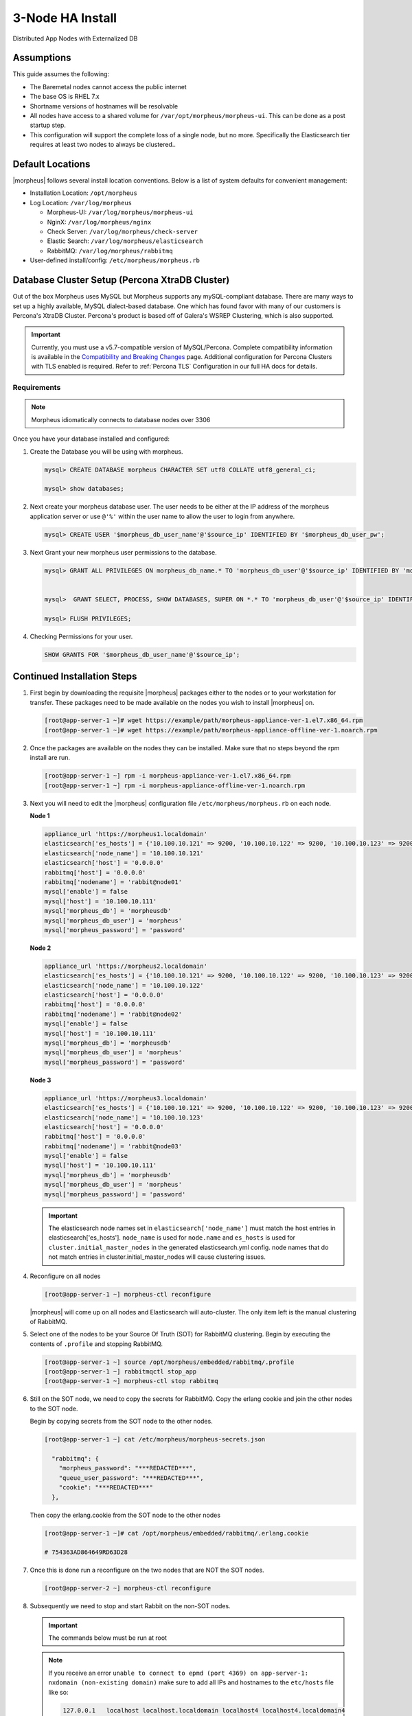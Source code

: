 .. _3nodeinstall:

3-Node HA Install
-----------------

Distributed App Nodes with Externalized DB

Assumptions
^^^^^^^^^^^

This guide assumes the following:

- The Baremetal nodes cannot access the public internet
- The base OS is RHEL 7.x
- Shortname versions of hostnames will be resolvable
- All nodes have access to a shared volume for ``/var/opt/morpheus/morpheus-ui``. This can be done as a post startup step.
- This configuration will support the complete loss of a single node, but no more.  Specifically the Elasticsearch tier requires at least two nodes to always be clustered..

.. image:: /images/arch/morpheus-3node-arch-2.png
    :alt: Morpheus 3-Node HA Architecture

Default Locations
^^^^^^^^^^^^^^^^^

|morpheus| follows several install location conventions. Below is a list of system defaults for convenient management:

* Installation Location: ``/opt/morpheus``
* Log Location: ``/var/log/morpheus``

  * Morpheus-UI: ``/var/log/morpheus/morpheus-ui``
  * NginX: ``/var/log/morpheus/nginx``
  * Check Server: ``/var/log/morpheus/check-server``
  * Elastic Search: ``/var/log/morpheus/elasticsearch``
  * RabbitMQ: ``/var/log/morpheus/rabbitmq``

*  User-defined install/config: ``/etc/morpheus/morpheus.rb``

Database Cluster Setup (Percona XtraDB Cluster)
^^^^^^^^^^^^^^^^^^^^^^^^^^^^^^^^^^^^^^^^^^^^^^^

Out of the box Morpheus uses MySQL but Morpheus supports any mySQL-compliant database. There are many ways to set up a highly available, MySQL dialect-based database. One which has found favor with many of our customers is Percona's XtraDB Cluster.  Percona's product is based off of Galera's WSREP Clustering, which is also supported.

.. important:: Currently, you must use a v5.7-compatible version of MySQL/Percona. Complete compatibility information is available in the `Compatibility and Breaking Changes <https://docs.morpheusdata.com/en/latest/release_notes/compatibility.html>`_ page. Additional configuration for Percona Clusters with TLS enabled is required. Refer to :ref:`Percona TLS` Configuration in our full HA docs for details.

Requirements
````````````

.. NOTE:: Morpheus idiomatically connects to database nodes over 3306

Once you have your database installed and configured:

#. Create the Database you will be using with morpheus.

   .. code-block:: bash

    mysql> CREATE DATABASE morpheus CHARACTER SET utf8 COLLATE utf8_general_ci;

    mysql> show databases;

#. Next create your morpheus database user. The user needs to be either at the IP address of the morpheus application server or use ``@'%'`` within the user name to allow the user to login from anywhere.

   .. code-block:: bash

    mysql> CREATE USER '$morpheus_db_user_name'@'$source_ip' IDENTIFIED BY '$morpheus_db_user_pw';

#. Next Grant your new morpheus user permissions to the database.

   .. code-block:: bash

    mysql> GRANT ALL PRIVILEGES ON morpheus_db_name.* TO 'morpheus_db_user'@'$source_ip' IDENTIFIED BY 'morpheus_db_user_pw' with grant option;


    mysql>  GRANT SELECT, PROCESS, SHOW DATABASES, SUPER ON *.* TO 'morpheus_db_user'@'$source_ip' IDENTIFIED BY 'morpheus_db_user_pw';

    mysql> FLUSH PRIVILEGES;

#. Checking Permissions for your user.

   .. code-block:: bash

    SHOW GRANTS FOR '$morpheus_db_user_name'@'$source_ip';

Continued Installation Steps
^^^^^^^^^^^^^^^^^^^^^^^^^^^^

#. First begin by downloading the requisite |morpheus| packages either to the nodes or to your workstation for transfer. These packages need to be made available on the nodes you wish to install |morpheus| on.

   .. code-block:: bash

    [root@app-server-1 ~]# wget https://example/path/morpheus-appliance-ver-1.el7.x86_64.rpm
    [root@app-server-1 ~]# wget https://example/path/morpheus-appliance-offline-ver-1.noarch.rpm

#. Once the packages are available on the nodes they can be installed. Make sure that no steps beyond the rpm install are run.

   .. code-block:: bash

    [root@app-server-1 ~] rpm -i morpheus-appliance-ver-1.el7.x86_64.rpm
    [root@app-server-1 ~] rpm -i morpheus-appliance-offline-ver-1.noarch.rpm

#. Next you will need to edit the |morpheus| configuration file ``/etc/morpheus/morpheus.rb`` on each node.

   **Node 1**

   .. code-block:: bash

     appliance_url 'https://morpheus1.localdomain'
     elasticsearch['es_hosts'] = {'10.100.10.121' => 9200, '10.100.10.122' => 9200, '10.100.10.123' => 9200}
     elasticsearch['node_name'] = '10.100.10.121'
     elasticsearch['host'] = '0.0.0.0'
     rabbitmq['host'] = '0.0.0.0'
     rabbitmq['nodename'] = 'rabbit@node01'
     mysql['enable'] = false
     mysql['host'] = '10.100.10.111'
     mysql['morpheus_db'] = 'morpheusdb'
     mysql['morpheus_db_user'] = 'morpheus'
     mysql['morpheus_password'] = 'password'

   **Node 2**

   .. code-block:: bash

    appliance_url 'https://morpheus2.localdomain'
    elasticsearch['es_hosts'] = {'10.100.10.121' => 9200, '10.100.10.122' => 9200, '10.100.10.123' => 9200}
    elasticsearch['node_name'] = '10.100.10.122'
    elasticsearch['host'] = '0.0.0.0'
    rabbitmq['host'] = '0.0.0.0'
    rabbitmq['nodename'] = 'rabbit@node02'
    mysql['enable'] = false
    mysql['host'] = '10.100.10.111'
    mysql['morpheus_db'] = 'morpheusdb'
    mysql['morpheus_db_user'] = 'morpheus'
    mysql['morpheus_password'] = 'password'

   **Node 3**

   .. code-block:: bash

    appliance_url 'https://morpheus3.localdomain'
    elasticsearch['es_hosts'] = {'10.100.10.121' => 9200, '10.100.10.122' => 9200, '10.100.10.123' => 9200}
    elasticsearch['node_name'] = '10.100.10.123'
    elasticsearch['host'] = '0.0.0.0'
    rabbitmq['host'] = '0.0.0.0'
    rabbitmq['nodename'] = 'rabbit@node03'
    mysql['enable'] = false
    mysql['host'] = '10.100.10.111'
    mysql['morpheus_db'] = 'morpheusdb'
    mysql['morpheus_db_user'] = 'morpheus'
    mysql['morpheus_password'] = 'password'


   .. important:: The elasticsearch node names set in ``elasticsearch['node_name']`` must match the host entries in elasticsearch['es_hosts']. ``node_name`` is used for ``node.name`` and ``es_hosts`` is used for ``cluster.initial_master_nodes`` in the generated elasticsearch.yml config. node names that do not match entries in cluster.initial_master_nodes will cause clustering issues.

#. Reconfigure on all nodes

   .. code-block:: bash

    [root@app-server-1 ~] morpheus-ctl reconfigure

   |morpheus| will come up on all nodes and Elasticsearch will auto-cluster. The only item left is the manual clustering of RabbitMQ.

#. Select one of the nodes to be your Source Of Truth (SOT) for RabbitMQ clustering. Begin by executing the contents of ``.profile`` and stopping RabbitMQ.

   .. code-block:: bash

    [root@app-server-1 ~] source /opt/morpheus/embedded/rabbitmq/.profile
    [root@app-server-1 ~] rabbitmqctl stop_app
    [root@app-server-1 ~] morpheus-ctl stop rabbitmq

#. Still on the SOT node, we need to copy the secrets for RabbitMQ. Copy the erlang cookie and join the other nodes to the SOT node.

   Begin by copying secrets from the SOT node to the other nodes.

   .. code-block:: bash

    [root@app-server-1 ~] cat /etc/morpheus/morpheus-secrets.json

      "rabbitmq": {
        "morpheus_password": "***REDACTED***",
        "queue_user_password": "***REDACTED***",
        "cookie": "***REDACTED***"
      },

   Then copy the erlang.cookie from the SOT node to the other nodes

   .. code-block:: bash

     [root@app-server-1 ~]# cat /opt/morpheus/embedded/rabbitmq/.erlang.cookie

     # 754363AD864649RD63D28

#. Once this is done run a reconfigure on the two nodes that are NOT the SOT nodes.

   .. code-block:: bash

       [root@app-server-2 ~] morpheus-ctl reconfigure

#. Subsequently we need to stop and start Rabbit on the non-SOT nodes.

   .. IMPORTANT:: The commands below must be run at root

   .. NOTE::

      If you receive an error ``unable to connect to epmd (port 4369) on app-server-1: nxdomain (non-existing domain)`` make sure to add all IPs and hostnames to the ``etc/hosts`` file like so:

      .. code-block:: bash

          127.0.0.1   localhost localhost.localdomain localhost4 localhost4.localdomain4
          ::1         localhost localhost.localdomain localhost6 localhost6.localdomain6
          127.0.0.1 app-server-1.localdomain app-server-2 localhost
          127.0.0.1 container16
          10.100.10.113 app-server-1
          10.100.10.114 app-server-2
          10.100.10.115 app-server-3


   .. code-block:: bash

     [root@app-server-2 ~]# morpheus-ctl stop rabbitmq
     [root@app-server-2 ~]# morpheus-ctl start rabbitmq
     [root@app-server-2 ~]# source /opt/morpheus/embedded/rabbitmq/.profile
     [root@app-server-2 ~]# rabbitmqctl stop_app

     Stopping node 'rabbit@app-server-2' ...

     [root@app-server-2 ~]# rabbitmqctl join_cluster rabbit@app-server-1

     Clustering node 'rabbit@app-server-2' with 'rabbit@app-server-1' ...

     [root@app-server-2 ~]# rabbitmqctl start_app

     Starting node 'rabbit@app-server-2' ...

#. Now make sure to reconfigure

   .. code-block:: bash

    [root@app-server-2 ~] morpheus-ctl reconfigure

#. Once the Rabbit services are up and clustered on all nodes, apply required ``ha-mode`` and ``expires`` policies to the morpheus vhost:

   .. code-block:: bash

    [root@app-server-2 ~] rabbitmqctl set_policy -p morpheus --apply-to queues --priority 2 statCommands "statCommands.*" '{"expires":1800000, "ha-mode":"all"}'
    [root@app-server-2 ~] rabbitmqctl set_policy -p morpheus --apply-to queues --priority 2 morpheusAgentActions "morpheusAgentActions.*" '{"expires":1800000, "ha-mode":"all"}'
    [root@app-server-2 ~] rabbitmqctl set_policy -p morpheus --apply-to queues --priority 2 monitorJobs "monitorJobs.*" '{"expires":1800000, "ha-mode":"all"}'
    [root@app-server-2 ~] rabbitmqctl set_policy -p morpheus --apply-to all --priority 1 ha ".*" '{"ha-mode":"all"}'

   .. important:: Failure to set the proper policies will result in degraded RabbitMQ performance, Java Heap issues, and/or refused RabbitMQ connections resulting in degraded |morpheus| UI performance, unconsumed messages or UI failure.

#. The last thing to do is restart the |morpheus| UI on the two nodes that are NOT the SOT node.

   .. code-block:: bash

    [root@app-server-2 ~]# morpheus-ctl restart morpheus-ui

   If this command times out then run:

   .. code-block:: bash

    [root@app-server-2 ~]# morpheus-ctl kill morpheus-ui
    [root@app-server-2 ~]# morpheus-ctl start morpheus-ui

#. You will be able to verify that the UI services have restarted properly by inspecting the logfiles. A standard practice after running a restart is to tail the UI log file.

   .. code-block:: bash

      root@app-server-2 ~]# morpheus-ctl tail morpheus-ui

#. Lastly, we need to ensure that Elasticsearch is configured in such a way as to support a quorum of 2. We need to do this step on EVERY NODE.

   .. code-block:: bash

      [root@app-server-2 ~]# echo "discovery.zen.minimum_master_nodes: 2" >> /opt/morpheus/embedded/elasticsearch/config/elasticsearch.yml
      [root@app-server-2 ~]# morpheus-ctl restart elasticsearch


   .. NOTE::
       For moving ``/var/opt/morpheus/morpheus-ui`` files into a shared volume make sure ALL |morpheus| services on ALL three nodes are down before you begin.

   .. code-block:: bash

    [root@app-server-1 ~]# morpheus-ctl stop

#. Permissions are as important as is content, so make sure to preserve directory contents to the shared volume.

#. Subsequently you can start all |morpheus| services on all three nodes and tail the |morpheus| UI log file to inspect errors.

Database Migration
^^^^^^^^^^^^^^^^^^

If your new installation is part of a migration then you need to move the data from your original |morpheus| database to your new one. This is easily accomplished by using a stateful dump.

#. To begin this, stop the |morpheus| UI on your original |morpheus| server:

   .. code-block:: bash

    [root@app-server-old ~]# morpheus-ctl stop morpheus-ui

#. Once this is done you can safely export. To access the MySQL shell we will need the password for the |morpheus| DB user. We can find this in the morpheus-secrets file:

   .. code-block:: bash

    [root@app-server-old ~]# cat /etc/morpheus/morpheus-secrets.json

   .. code-block:: json

        {
          "mysql": {
              "root_password": "***REDACTED***",
              "morpheus_password": "***REDACTED***",
              "ops_password": "***REDACTED***"
                },
          "rabbitmq": {
                    "morpheus_password": "***REDACTED***",
                    "queue_user_password": "***REDACTED***",
                    "cookie": "***REDACTED***"
          },
          "vm-images": {
            "s3": {
                "aws_access_id": "***REDACTED***",
                "aws_secret_key": "***REDACTED***"
              }
            }
        }

#. Take note of this password as it will be used to invoke a dump. |morpheus| provides embedded binaries for this task. Invoke it via the embedded path and specify the host. In this example we are using the |morpheus| database on the MySQL listening on localhost. Enter the password copied from the previous step when prompted:

   .. code-block:: bash

      [root@app-server-old ~]# /opt/morpheus/embedded/mysql/bin/mysqldump -u morpheus -h 127.0.0.1 morpheus -p > /tmp/morpheus_backup.sql

      Enter password:

   This file needs to be pushed to the new |morpheus| Installation’s backend. Depending on the GRANTS in the new MySQL backend, this will likely require moving this file to one of the new |morpheus| frontend servers.

#. Once the file is in place it can be imported into the backend. Begin by ensuring the |morpheus| UI service is stopped on all of the application servers:

   .. code-block:: bash

    [root@app-server-1 ~]# morpheus-ctl stop morpheus-ui
    [root@app-server-2 ~]# morpheus-ctl stop morpheus-ui
    [root@app-server-3 ~]# morpheus-ctl stop morpheus-ui

#. Then you can import the MySQL dump into the target database using the embedded MySQL binaries, specifying the database host, and entering the password for the |morpheus| user when prompted:

   .. code-block:: bash

    [root@app-server-1 ~]# /opt/morpheus/embedded/mysql/bin/mysql -u morpheus -h 10.130.2.38 morpheus -p < /tmp/morpheus_backup.sql
    Enter password:


Recovery
^^^^^^^^

If a node happens to crash most of the time |morpheus| will start upon boot of the server and the services will self-recover. However, there can be cases where RabbitMQ and Elasticsearch are unable to recover in a clean fashion and it require minor manual intervention. Regardless, it is considered best practice when recovering a restart to perform some manual health checks.

.. code-block:: bash

   [root@app-server-1 ~]# morpheus-ctl status
   run: check-server: (pid 17808) 7714s;
   run: log: (pid 549) 8401s
   run: elasticsearch: (pid 19207) 5326s;
   run: log: (pid 565) 8401s
   run: guacd: (pid 601) 8401s;
   run: log: (pid 573) 8401s
   run: morpheus-ui: (pid 17976) 7633s;
   run: log: (pid 555) 8401s
   run: nginx: (pid 581) 8401s;
   run: log: (pid 544) 8401s
   run: rabbitmq: (pid 17850) 7708s;
   run: log: (pid 542) 8401s
   run: log: (pid 548) 8401s


But, a status can report false positives if, say, RabbitMQ is in a boot loop or Elasticsearch is up, but not able to join the cluster. It is always advisable to tail the logs of the services to investigate their health.

.. code-block:: bash

  [root@app-server-1 ~]# morpheus-ctl tail rabbitmq
  [root@app-server-1 ~]# morpheus-ctl tail elasticsearch


To minimize disruption to the user interface, it is advisable to remedy Elasticsearch clustering first. Due to write locking in Elasticsearch it can be required to restart other nodes in the cluster to allow the recovering node to join. Begin by determining which Elasticsearch node became the master during the outage. On one of the two other nodes (not the recovered node):

.. code-block:: bash

   [root@app-server-2 ~]# curl localhost:9200/_cat/nodes
   app-server-1 10.100.10.121 7 47 0.21 d * morpheus1
   localhost 127.0.0.1 4 30 0.32 d m morpheus2

The master is determined by identifying the row with the ``‘*’`` in it. SSH to this node (if different) and restart Elasticsearch.

.. code-block:: bash

   [root@app-server-1 ~]# morpheus-ctl restart elasticsearch

Go to the other of the two ‘up’ nodes and run the curl command again. If the output contains three nodes then Elasticsearch has been recovered and you can move on to re-clustering RabbitMQ. Otherwise you will see output that contains only the node itself:

.. code-block:: bash

   [root@app-server-2 ~]# curl localhost:9200/_cat/nodes
   localhost 127.0.0.1 4 30 0.32 d * morpheus2

If this is the case then restart Elasticsearch on this node as well:

.. code-block:: bash

   [root@app-server-2 ~]# morpheus-ctl restart elasticsearch

After this you should be able to run the curl command and see all three nodes have rejoined the cluster:

.. code-block:: bash

   [root@app-server-2 ~]# curl localhost:9200/_cat/nodes
   app-server-1 10.100.10.121 9 53 0.31 d * morpheus1
   localhost 127.0.0.1 7 32 0.22 d m morpheus2
   app-server-3 10.100.10.123 3 28 0.02 d m morpheus3

The most frequent case of restart errors for RabbitMQ is with epmd failing to restart. |morpheus|’s recommendation is to ensure the epmd process is running and daemonized by starting it:

.. code-block:: bash

   [root@app-server-1 ~]# /opt/morpheus/embedded/lib/erlang/erts-5.10.4/bin/epmd -daemon

And then restarting RabbitMQ:

.. code-block:: bash

   [root@app-server-1 ~]# morpheus-ctl restart rabbitmq

And then restarting the |morpheus| UI service:

.. code-block:: bash

   [root@app-server-1 ~]# morpheus-ctl restart morpheus-ui

Again, it is always advisable to monitor the startup to ensure the |morpheus| Application is starting without error:

.. code-block:: bash

   [root@app-server-1 ~]# morpheus-ctl tail morpheus-ui

Recovery Thoughts/Further Discussion: If |morpheus| UI cannot connect to RabbitMQ, Elasticsearch or the database tier it will fail to start. The |morpheus| UI logs can indicate if this is the case.

Aside from RabbitMQ, there can be issues with false positives concerning Elasticsearch’s running status. The biggest challenge with Elasticsearch, for instance, is that a restarted node has trouble joining the ES cluster. This is fine in the case of ES, though, because the minimum_master_nodes setting will not allow the un-joined singleton to be consumed until it joins. |morpheus| will still start if it can reach the other two ES hosts, which are still clustered.

The challenge with RabbitMQ is that it is load balanced behind |morpheus| for requests, but each |morpheus| application server needs to boostrap the RabbitMQ tied into it. Thus, if it cannot reach its own RabbitMQ startup for it will fail.

Similarly, if a |morpheus| UI service cannot reach the database, startup will fail. However, if the database is externalized and failover is configured for Master/Master, then there should be ample opportunity for |morpheus| to connect to the database tier.

Because |morpheus| can start even though the Elasticsearch node on the same host fails to join the cluster, it is advisable to investigate the health of ES on the restarted node after the services are up. This can be done by accessing the endpoint with curl and inspecting the output. The status should be “green” and number of nodes should be “3”:

.. code-block:: bash

   [root@app-server-1 ~]# curl localhost:9200/_cluster/health?pretty=true
   {
   "cluster_name" : "morpheus",
   "status" : "green",
   "timed_out" : false,
   "number_of_nodes" : 3,
   "number_of_data_nodes" : 3,
   "active_primary_shards" : 110,
   "active_shards" : 220,
   "relocating_shards" : 0,
   "initializing_shards" : 0,
   "unassigned_shards" : 0,
   "number_of_pending_tasks" : 0,
   "number_of_in_flight_fetch" : 0
   }

If this is not the case it is worth investigating the Elasticsearch logs to understand why the singleton node is having trouble joining the cluster. These can be found at ``/var/log/morpheus/elasticsearch/current``

Outside of these stateful tiers, the “morpheus-ctl status” command will not output a “run” status unless the service is successfully running. If a stateless service reports a failure to run, the logs should be investigated and/or sent to |morpheus| for additional support. Logs for all |morpheus| embedded services are found in ``/var/log/morpheus``.
